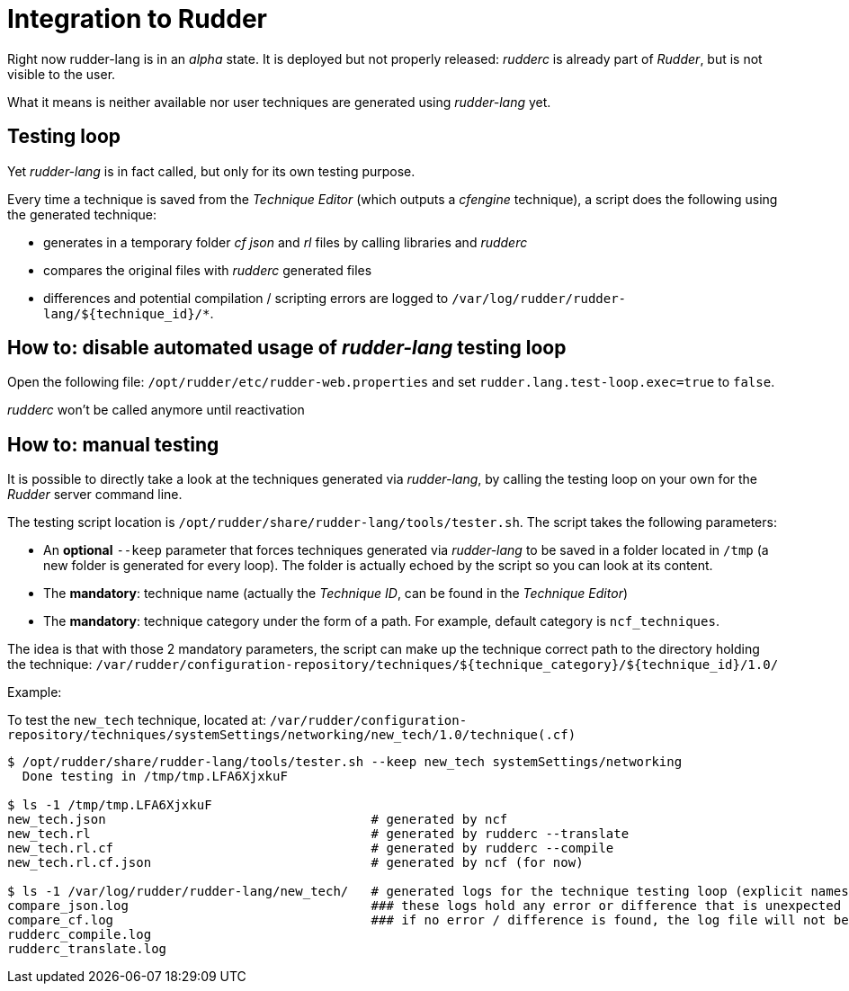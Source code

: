 [#integration]
= Integration to Rudder

Right now rudder-lang is in an _alpha_ state. It is deployed but not properly released: _rudderc_ is already part of _Rudder_, but is not visible to the user.

What it means is neither available nor user techniques are generated using _rudder-lang_ yet.

== Testing loop

Yet _rudder-lang_ is in fact called, but only for its own testing purpose.

Every time a technique is saved from the _Technique Editor_ (which outputs a _cfengine_ technique), a script does the following using the generated technique:

- generates in a temporary folder _cf_ _json_ and _rl_ files by calling libraries and _rudderc_
- compares the original files with _rudderc_ generated files
- differences and potential compilation / scripting errors are logged to `/var/log/rudder/rudder-lang/${technique_id}/*`.

== How to: disable automated usage of _rudder-lang_ testing loop

Open the following file: `/opt/rudder/etc/rudder-web.properties` and set `rudder.lang.test-loop.exec=true` to `false`.

_rudderc_ won't be called anymore until reactivation

== How to: manual testing

It is possible to directly take a look at the techniques generated via _rudder-lang_, by calling the testing loop on your own for the _Rudder_ server command line.

The testing script location is `/opt/rudder/share/rudder-lang/tools/tester.sh`. The script takes the following parameters:

- An *optional* `--keep` parameter that forces techniques generated via _rudder-lang_ to be saved in a folder located in `/tmp` (a new folder is generated for every loop). The folder is actually echoed by the script so you can look at its content.
- The *mandatory*: technique name (actually the _Technique ID_, can be found in the _Technique Editor_)
- The *mandatory*: technique category under the form of a path. For example, default category is `ncf_techniques`.

The idea is that with those 2 mandatory parameters, the script can make up the technique correct path to the directory holding the technique: 
`/var/rudder/configuration-repository/techniques/${technique_category}/${technique_id}/1.0/`

Example:

To test the `new_tech` technique, located at: `/var/rudder/configuration-repository/techniques/systemSettings/networking/new_tech/1.0/technique(.cf)`

[source, bash]
----
$ /opt/rudder/share/rudder-lang/tools/tester.sh --keep new_tech systemSettings/networking
  Done testing in /tmp/tmp.LFA6XjxkuF

$ ls -1 /tmp/tmp.LFA6XjxkuF                                                                                                                           [±ust_17738/add_doc_about_logs_and_generated_techniques ●]
new_tech.json                                   # generated by ncf
new_tech.rl                                     # generated by rudderc --translate
new_tech.rl.cf                                  # generated by rudderc --compile
new_tech.rl.cf.json                             # generated by ncf (for now)

$ ls -1 /var/log/rudder/rudder-lang/new_tech/   # generated logs for the technique testing loop (explicit names)
compare_json.log                                ### these logs hold any error or difference that is unexpected 
compare_cf.log                                  ### if no error / difference is found, the log file will not be generated 
rudderc_compile.log                             
rudderc_translate.log                          
----
